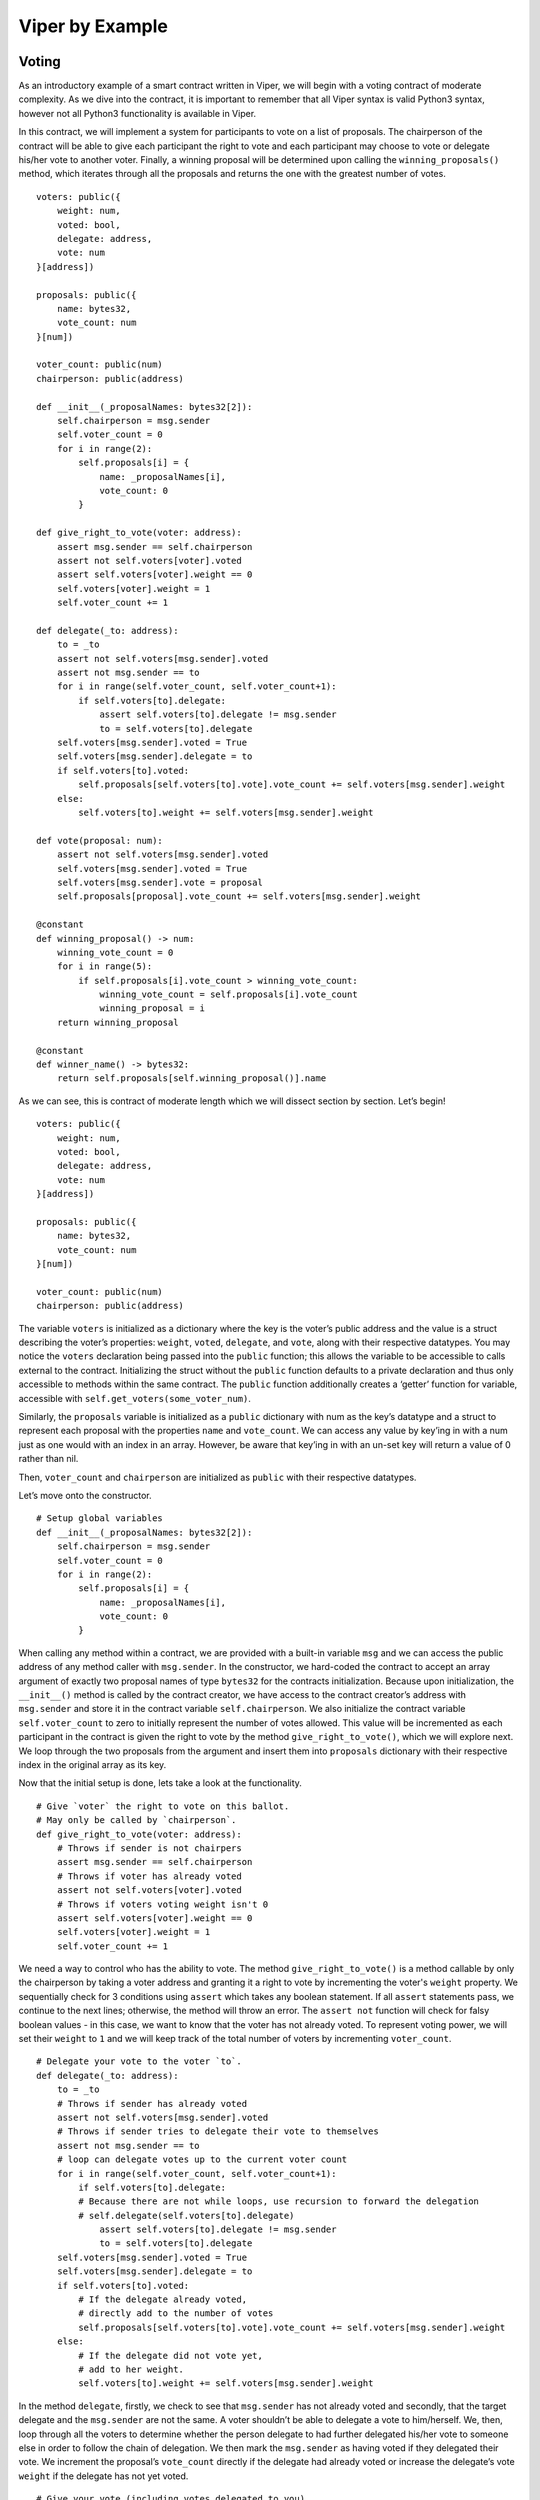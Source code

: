 ###################
Viper by Example
###################

.. index:: voting, ballot


******
Voting
******

As an introductory example of a smart contract written in Viper, we will begin
with a voting contract of moderate complexity. As we dive into the contract,
it is important to remember that all Viper syntax is valid Python3 syntax,
however not all Python3 functionality is available in Viper.

In this contract, we will implement a system for participants to vote on a list
of proposals. The chairperson of the contract will be able to give each
participant the right to vote and each participant may choose to vote or
delegate his/her vote to another voter. Finally, a winning proposal will be
determined upon calling the ``winning_proposals()`` method, which iterates through
all the proposals and returns the one with the greatest number of votes.

::

  voters: public({
      weight: num,
      voted: bool,
      delegate: address,
      vote: num
  }[address])

  proposals: public({
      name: bytes32,
      vote_count: num
  }[num])

  voter_count: public(num)
  chairperson: public(address)

  def __init__(_proposalNames: bytes32[2]):
      self.chairperson = msg.sender
      self.voter_count = 0
      for i in range(2):
          self.proposals[i] = {
              name: _proposalNames[i],
              vote_count: 0
          }

  def give_right_to_vote(voter: address):
      assert msg.sender == self.chairperson
      assert not self.voters[voter].voted
      assert self.voters[voter].weight == 0
      self.voters[voter].weight = 1
      self.voter_count += 1

  def delegate(_to: address):
      to = _to
      assert not self.voters[msg.sender].voted
      assert not msg.sender == to
      for i in range(self.voter_count, self.voter_count+1):
          if self.voters[to].delegate:
              assert self.voters[to].delegate != msg.sender
              to = self.voters[to].delegate
      self.voters[msg.sender].voted = True
      self.voters[msg.sender].delegate = to
      if self.voters[to].voted:
          self.proposals[self.voters[to].vote].vote_count += self.voters[msg.sender].weight
      else:
          self.voters[to].weight += self.voters[msg.sender].weight

  def vote(proposal: num):
      assert not self.voters[msg.sender].voted
      self.voters[msg.sender].voted = True
      self.voters[msg.sender].vote = proposal
      self.proposals[proposal].vote_count += self.voters[msg.sender].weight

  @constant
  def winning_proposal() -> num:
      winning_vote_count = 0
      for i in range(5):
          if self.proposals[i].vote_count > winning_vote_count:
              winning_vote_count = self.proposals[i].vote_count
              winning_proposal = i
      return winning_proposal

  @constant
  def winner_name() -> bytes32:
      return self.proposals[self.winning_proposal()].name


As we can see, this is contract of moderate length which we will dissect
section by section. Let’s begin!


::

  voters: public({
      weight: num,
      voted: bool,
      delegate: address,
      vote: num
  }[address])

  proposals: public({
      name: bytes32,
      vote_count: num
  }[num])

  voter_count: public(num)
  chairperson: public(address)

The variable ``voters`` is initialized as a dictionary where the key is
the voter’s public address and the value is a struct describing the
voter’s properties: ``weight``, ``voted``, ``delegate``, and ``vote``, along
with their respective datatypes. You may notice the ``voters`` declaration being
passed into the ``public`` function; this allows the variable to be accessible to
calls external to the contract. Initializing the struct without the  ``public``
function defaults to a private declaration and thus only accessible to methods
within the same contract. The ``public`` function additionally creates a
‘getter’ function for variable, accessible with
``self.get_voters(some_voter_num)``.

Similarly, the ``proposals`` variable is initialized as a ``public`` dictionary
with num as the key’s datatype and a struct to represent each proposal
with the properties ``name`` and ``vote_count``. We can access any value
by key’ing in with a num just as one would with an index in an array.
However, be aware that key’ing in with an un-set key will return a value of
0 rather than nil.

Then, ``voter_count`` and ``chairperson`` are initialized as ``public`` with
their respective datatypes.

Let’s move onto the constructor.

::

  # Setup global variables
  def __init__(_proposalNames: bytes32[2]):
      self.chairperson = msg.sender
      self.voter_count = 0
      for i in range(2):
          self.proposals[i] = {
              name: _proposalNames[i],
              vote_count: 0
          }


When calling any method within a contract, we are provided with a built-in
variable ``msg`` and we can access the public address of any method caller with
``msg.sender``. In the constructor, we hard-coded the contract to accept an
array argument of exactly two proposal names of type ``bytes32`` for the contracts
initialization. Because upon initialization, the ``__init__()`` method is called
by the contract creator, we have access to the contract creator’s address with
``msg.sender`` and store it in the contract variable ``self.chairperson``. We
also initialize the contract variable ``self.voter_count`` to zero to initially
represent the number of votes allowed. This value will be incremented as each
participant in the contract is given the right to vote by the method
``give_right_to_vote()``, which we will explore next. We loop through the two
proposals from the argument and insert them into ``proposals`` dictionary with
their respective index in the original array as its key.

Now that the initial setup is done, lets take a look at the functionality.

::

  # Give `voter` the right to vote on this ballot.
  # May only be called by `chairperson`.
  def give_right_to_vote(voter: address):
      # Throws if sender is not chairpers
      assert msg.sender == self.chairperson
      # Throws if voter has already voted
      assert not self.voters[voter].voted
      # Throws if voters voting weight isn't 0
      assert self.voters[voter].weight == 0
      self.voters[voter].weight = 1
      self.voter_count += 1


We need a way to control who has the ability to vote. The method
``give_right_to_vote()`` is a method callable by only the chairperson by taking
a voter address and granting it a right to vote by incrementing the voter's
``weight`` property. We sequentially check for 3 conditions using ``assert`` which
takes any boolean statement. If all ``assert`` statements pass, we continue
to the next lines; otherwise, the method will throw an error.
The ``assert not`` function will check for falsy boolean values -
in this case, we want to know that the voter has not already voted. To represent
voting power, we will set their ``weight`` to ``1`` and we will keep track of the
total number of voters by incrementing ``voter_count``.


::

  # Delegate your vote to the voter `to`.
  def delegate(_to: address):
      to = _to
      # Throws if sender has already voted
      assert not self.voters[msg.sender].voted
      # Throws if sender tries to delegate their vote to themselves
      assert not msg.sender == to
      # loop can delegate votes up to the current voter count
      for i in range(self.voter_count, self.voter_count+1):
          if self.voters[to].delegate:
          # Because there are not while loops, use recursion to forward the delegation
          # self.delegate(self.voters[to].delegate)
              assert self.voters[to].delegate != msg.sender
              to = self.voters[to].delegate
      self.voters[msg.sender].voted = True
      self.voters[msg.sender].delegate = to
      if self.voters[to].voted:
          # If the delegate already voted,
          # directly add to the number of votes
          self.proposals[self.voters[to].vote].vote_count += self.voters[msg.sender].weight
      else:
          # If the delegate did not vote yet,
          # add to her weight.
          self.voters[to].weight += self.voters[msg.sender].weight

In the method ``delegate``, firstly, we check to see that ``msg.sender`` has not
already voted and secondly, that the target delegate and the ``msg.sender`` are
not the same. A voter shouldn’t be able to delegate a vote to him/herself. We,
then, loop through all the voters to determine whether the person delegate to
had further delegated his/her vote to someone else in order to follow the
chain of delegation. We then mark the ``msg.sender`` as having voted if they
delegated their vote. We increment the proposal’s ``vote_count`` directly if
the delegate had already voted or increase the  delegate’s vote ``weight``
if the delegate has not yet voted.

::

  # Give your vote (including votes delegated to you)
  # to proposal `proposals[proposal].name`.
  def vote(proposal: num):
      assert not self.voters[msg.sender].voted
      self.voters[msg.sender].voted = True
      self.voters[msg.sender].vote = proposal
      # If `proposal` is out of the range of the array,
      # this will throw automatically and revert all
      # changes.
      self.proposals[proposal].vote_count += self.voters[msg.sender].weight


Now, let’s take a look at the logic inside the ``vote()`` method, which is
surprisingly simple. The method takes the key of the proposal in the ``proposals``
dictionary as an argument, check that the method caller had not already voted,
sets the voter’s ``vote`` property to the proposal key, and increments the
proposals ``vote_count`` by the voter’s ``weight``.

With all the basic functionality complete, what’s left is simply returning
the winning proposal. To do this, we have two methods: ``winning_proposal()``,
which returns the key of the proposal, and ``winner_name()``, returning the
name of the proposal. Notice the ``@constant`` decorator on these two methods.
We do this because the two methods only read the blockchain state and not modify
it. Remember, reading the blockchain state is free; modifying the state costs gas.
By having the ``@constant`` decorator, we let the EVM know that this is a
read-only function and we benefit by saving gas fees.

::

  # Computes the winning proposal taking all
  # previous votes into account.
  @constant
  def winning_proposal() -> num:
      winning_vote_count = 0
      for i in range(5):
          if self.proposals[i].vote_count > winning_vote_count:
              winning_vote_count = self.proposals[i].vote_count
              winning_proposal = i
      return winning_proposal


The ``winning_proposal()`` method returns the key of proposal in the ``proposals``
dictionary. We will keep track of greatest number of votes and the winning
proposal with the variables ``winning_vote_count`` and ``winning_proposal``,
respectively by looping through all the proposals.

::

  # Calls winning_proposal() function to get the index
  # of the winner contained in the proposals array and then
  # returns the name of the winner
  @constant
  def winner_name() -> bytes32:
      return self.proposals[self.winning_proposal()].name

And finally, the ``winner_name()`` method returns the name of the proposal by
key’ing into the ``proposals`` dictionary with the return result of the
``winning_proposal()`` method.

And there you have it - a simple voting contract. Of course, there are a few
optimizations that can be made in this contract, but we purposefully kept this
example simple to demonstrate the breadth of functionality available in the
language. Hopefully, this example has provided some insight to the possibilities
of Viper. Currently, many transactions are needed to assign the rights to vote
to all participants. As an exercise, can we try to optimize this?

And of course, no smart contract tutorial is complete without a note on security.
It's always important to keep security in mind when designing a smart contract.
As any application becomes more complex, the greater the potential for
introducing new risks. Thus, it's always good practice to keep contracts as
readable and simple as possible.

Whenever we’re ready, let’s move on to the next example.


.. index:: auction;open, open auction

*************
Simple Open Auction
*************

.. _simple_auction:


In this contract, we will be looking at a simple auction contract where
participants can submit bids during a limited window period. When the auction
period ends, a predetermined beneficiary will receive the amount of the highest
bid.

::

  beneficiary: public(address)
  auction_start: public(timestamp)
  auction_end: public(timestamp)

  highest_bidder: public(address)
  highest_bid: public(wei_value)

  ended: public(bool)

  def __init__(_beneficiary: address, _bidding_time: timedelta):
      self.beneficiary = _beneficiary
      self.auction_start = block.timestamp
      self.auction_end = self.auction_start + _bidding_time

  @payable
  def bid():
      assert block.timestamp < self.auction_end
      assert msg.value > self.highest_bid
      if not self.highest_bid == 0:
          send(self.highest_bidder, self.highest_bid)
      self.highest_bidder = msg.sender
      self.highest_bid = msg.value

  def auction_end():
      assert block.timestamp >= self.auction_end
      assert not self.ended
      self.ended = True
      send(self.beneficiary, self.highest_bid)


As you can see, this example only has a constructor, two methods to call, and
a few variables to manage the contract state. Believe it or not, this is all we
need for a basic implementation of a smart contract.

Let's get started!

::

  # Beneficiary receives money from the highest bidder
  beneficiary: public(address)

  # Limited window period of auction
  auction_start: public(timestamp)
  auction_end: public(timestamp)

  # Current state of auction
  highest_bidder: public(address)
  highest_bid: public(wei_value)

  # Set to true at the end to disallows any change
  ended: public(bool)

We begin by declaring a few variables to keep track of our contract state.
We initialize a global variable ``beneficiary`` by calling ``public`` on the
datatype ``address``. The ``beneficiary`` will be the receiver of money from
the highest bidder. By declaring the variable *public*, the variable is
callable by external contracts. By default, all variables are *private* and
only accessible within the contract.

We also initialize the variables ``auction_start`` and ``auction_end`` with
the datatype ``timestamp`` to manage the open auction period and ``highest_bid``
with datatype ``wei_value``, the smallest denomination of an
ether, to manage auction state. The variable ``ended`` is a boolean to determine
whether the auction is officially over.

Now, the constructor.

::

  # Create a simple auction with `_bidding_time`
  # seconds bidding time on behalf of the
  # beneficiary address `_beneficiary`.
  def __init__(_beneficiary: address, _bidding_time: timedelta):
      self.beneficiary = _beneficiary
      self.auction_start = block.timestamp
      self.auction_end = self.auction_start + _bidding_time

The contract is initialized with two arguments: ``_beneficiary`` of type
``address`` and ``bidding_time`` with type ``timedelta``, the time difference
between the start and end of the auction. We then store these two pieces of
information into the contract variables ``self.beneficiary`` and
``self.auction_end``. Notice that we have access to the current time by
calling ``block.timestamp``. ``block`` is an object available within any Viper
contract and provides information of the block at the time of calling.
Similar to ``block``, another important object available to us within the
contract is ``msg``, which provides information on the method caller as we will
soon see.

With initial setup out of the way, lets look at how our users can make bids.

::

  @payable
  def bid():
      # Check if bidding period is over.
      assert block.timestamp < self.auction_end
      # Check if bid is high enough
      assert msg.value > self.highest_bid
      if not self.highest_bid == 0:
          # Sends money back to the previous highest bidder
          send(self.highest_bidder, self.highest_bid)
      self.highest_bidder = msg.sender
      self.highest_bid = msg.value

The ``@payable`` decorator will require a user to send some ethers to the
contract in order to call the decorated method. In this case, a user wanting
to make a bid would call the ``bid()`` method while sending an amount equal
to their desired bid (not including gas fees). The value sent by the sender
will be available by calling ``msg.value``. Similarly, the address of the sender
can be obtained by calling ``msg.sender``.

Here, we first check whether the current time is before the auction's end time.
We also check to see that the new bid is greater than the highest bid. If
either of these conditions returned false, the bid() method would throw an error
and revert the transaction. If the two ``assert`` statements pass along with a
check that the previous bid is not equal to zero, we can safely conclude that
we have a valid new highest bid. We will send back the previous ``highest_bid``
to the previous ``highest_bidder`` and set our new ``highest_bid`` and
``highest_bidder``.

::

  # End the auction and send the highest bid
  # to the beneficiary.
  def auction_end():
      # It is a good guideline to structure functions that interact
      # with other contracts (i.e. they call functions or send Ether)
      # into three phases:
      # 1. checking conditions
      # 2. performing actions (potentially changing conditions)
      # 3. interacting with other contracts
      # If these phases are mixed up, the other contract could call
      # back into the current contract and modify the state or cause
      # effects (Ether payout) to be performed multiple times.
      # If functions called internally include interaction with external
      # contracts, they also have to be considered interaction with
      # external contracts.

      # 1. Conditions
      # Check if auction end time has been reached
      assert block.timestamp >= self.auction_end
      # Check if this function has already been called
      assert not self.ended

      # 2. Effects
      self.ended = True

      # 3. Interaction
      send(self.beneficiary, self.highest_bid)

With the ``auction_end()`` method, we check whether our current time is past
the ``auction_end`` time we set upon initialization of the contract. We also
check that ``self.ended`` had not previously been set to True. We do this
to prevent any calls to the method if the auction had already ended,
which could potentially be malicious if the check had not been made.
We then officially end the auction by setting ``self.ended`` to ``True``
and sending the highest bid amount to the beneficiary.

And there you have it - an open auction contract. Of course, this is a
simplified example with barebones functionality. As we move on to exploring
more complex examples, we will encounter more design patterns and features of
the Viper language.

Whenever you're ready, let's turn it up a notch in the next example.


.. index:: purchases

*********************
Safe Remote Purchases
*********************

.. _safe_remote_purchases:


In this example, we have an escrow contract implementing a system for a trustless
transaction between a buyer and a seller. In this system, a seller posts an item
for sale and makes a deposit to the contract of twice the item's value. At this
moment, the contract has a balance of 2*value. The seller can reclaim the deposit
and close the sale as long as a buyer had not yet made a purchase. If a buyer
is interested in making a purchase, he/she would make a payment and submit an equal
amount for deposit (totaling 2*value) into the contract and locking the contract
from further modification. At this moment, the contract has a balance of
4*value and the seller would send the item to buyer. Upon the buyer's receipt of
the item, the buyer will mark the item as received in the contract, thereby
returning the buyer's deposit (not payment) and releasing the remaining funds to
the seller - completing the transaction.

There are certainly others ways of designing a secure escrow system with less
overhead for both the buyer and seller, but for the purpose of this example,
we want to explore one way how an escrow system can be implemented trustlessly.

Let's go!

::

  value: public(wei_value) #Value of the item
  seller: public(address)
  buyer: public(address)
  unlocked: public(bool)

  @payable
  def __init__():
      assert (msg.value % 2) == 0
      self.value = msg.value / 2 #Seller initializes contract by posting a safety deposit of 2*value of the item up for sale
      self.seller = msg.sender
      self.unlocked = True

  def abort():
      assert self.unlocked #Is the contract still refundable
      assert msg.sender == self.seller #Only seller can refund his deposit before any buyer purchases the item
      selfdestruct(self.seller) #Refunds seller, deletes contract

  @payable
  def purchase():
      assert self.unlocked #Contract still open (item still up for sale)?
      assert msg.value == (2*self.value) #Is the deposit of correct value?
      self.buyer = msg.sender
      self.unlocked = False

  def received():
      assert not self.unlocked #Is the item already purchased and pending confirmation of buyer
      assert msg.sender == self.buyer
      send(self.buyer, self.value) #Return deposit (=value) to buyer
      selfdestruct(self.seller) #Returns deposit (=2*value) and the purchase price (=value)

This is also a moderately short contract, however a little more complex in
logic. Let's break down this contract bit by bit.

::

  value: public(wei_value) #Value of the item
  seller: public(address)
  buyer: public(address)
  unlocked: public(bool)

Like the other contracts, we begin by declaring our global variables public with
their respective datatypes. Remember that the ``public`` function allows the
variables to be *readable* by an external caller, but not *writeable*.

::

  @payable
  def __init__():
      assert (msg.value % 2) == 0
      self.value = msg.value / 2 #Seller initializes contract by posting a safety deposit of 2*value of the item up for sale
      self.seller = msg.sender
      self.unlocked = True

With a ``@payable`` decorator on the constructor, the contract creator will be
required to make an initial deposit equal to twice the item's sale value to
initialize the contract, which will be later returned. This is in addition to
the gas fees needed to deploy the contract on the blockchain, which is not
returned. We ``assert`` that the deposit is divisible by 2 to ensure that the
seller deposited a valid amount. The constructor stores the item's value
in the contract variable ``self.value`` and saves the contract creator into
``self.seller``. The contract variable ``self.unlocked`` is initialized to True.

::

  def abort():
      assert self.unlocked #Is the contract still refundable?
      assert msg.sender == self.seller #Only seller can refund his deposit before any buyer purchases the item
      selfdestruct(self.seller) #Refunds seller, deletes contract

The ``abort()`` method is a method only callable by the seller and while the
contract is still ``unlocked`` - meaning it callable only prior to any buyer
making a purchase. As we will see in the ``purchase()`` method that as soon as
a buyer calls the ``purchase()`` method and sends a valid amount to the contract,
the contract will be locked and the seller will no longer be able to call
``abort()``.

When the seller calls ``abort()`` and if the ``assert``
statements pass, the contract will call the ``selfdestruct()`` function and
refunds the seller and subsequently destroys the contract.

::

  @payable
  def purchase():
      assert self.unlocked #Contract still open (item still up for sale)?
      assert msg.value == (2*self.value) #Is the deposit of correct value?
      self.buyer = msg.sender
      self.unlocked = False

Like the constructor, the ``purchase()`` method has a ``@payable`` decorator,
meaning it must be called with a payment. For the buyer to make a valid
purchase, we must first ``assert`` that the contract is unlocked and that
the amount sent is equal to twice the item's value. We then set the buyer to
the ``msg.sender`` and lock the contract. At this point, the contract has a
balance equal to 4 times the item value and the seller must send the item
to the buyer.

::

  def received():
      assert not self.unlocked #Is the item already purchased and pending confirmation of buyer
      assert msg.sender == self.buyer
      send(self.buyer, self.value) #Return deposit (=value) to buyer
      selfdestruct(self.seller) #Returns deposit (=2*value) and the purchase price (=value)

Finally, upon the buyer's receipt of the item, the buyer can confirm his/her
receipt by calling the ``received()`` method to distribute the funds as
intended - the seller receives 3/4 of the contract balance and the buyer
receives 1/4.

By calling ``received()``, we begin by ``assert``ing that the contract is indeed
locked, ensuring that a buyer had previously paid. We also ensure that this
method is only callable by the buyer. If these two ``assert`` statements pass,
we refund the buyer his/her initial deposit and send the seller the remain
funds. The contract is finally destroyed and the transaction is complete.
